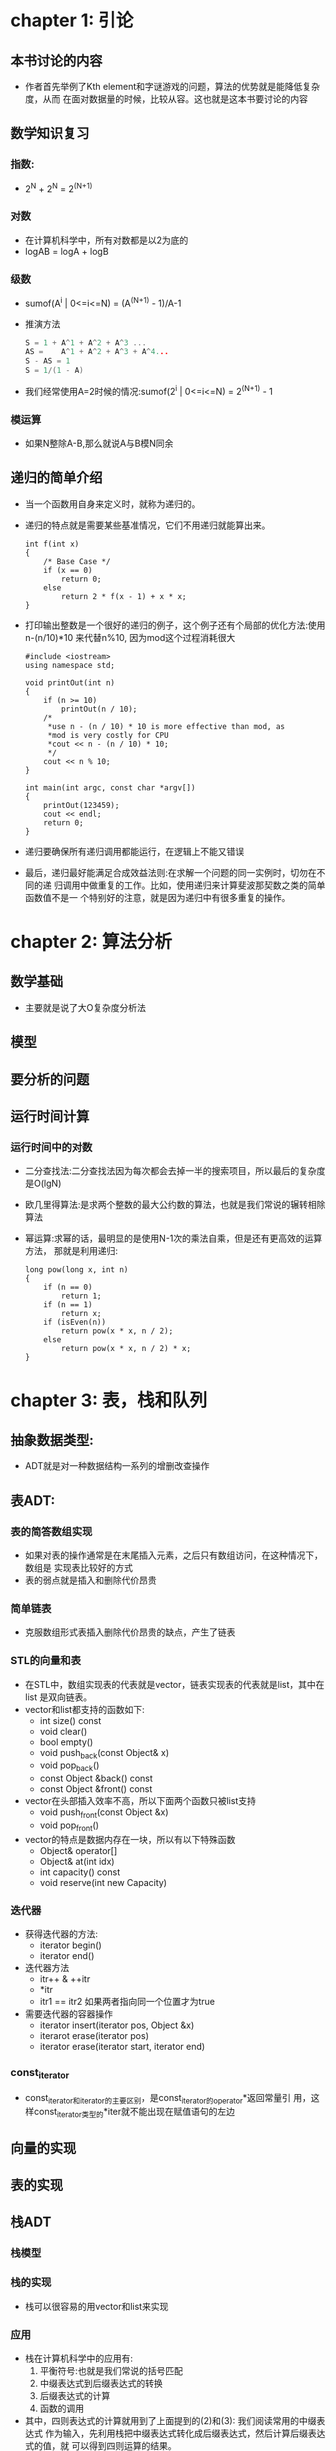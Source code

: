 * chapter 1: 引论
** 本书讨论的内容
   + 作者首先举例了Kth element和字谜游戏的问题，算法的优势就是能降低复杂度，从而
     在面对数据量的时候，比较从容。这也就是这本书要讨论的内容
** 数学知识复习
*** 指数:
    + 2^N + 2^N = 2^(N+1)
*** 对数
    + 在计算机科学中，所有对数都是以2为底的
    + logAB = logA + logB
*** 级数
    + sumof(A^i | 0<=i<=N) = (A^(N+1) - 1)/A-1
    + 推演方法
      #+begin_src c
        S = 1 + A^1 + A^2 + A^3 ...
        AS =    A^1 + A^2 + A^3 + A^4...
        S - AS = 1
        S = 1/(1 - A)
      #+end_src
    + 我们经常使用A=2时候的情况:sumof(2^i | 0<=i<=N) = 2^(N+1) - 1
*** 模运算
    + 如果N整除A-B,那么就说A与B模N同余
** 递归的简单介绍
   + 当一个函数用自身来定义时，就称为递归的。
   + 递归的特点就是需要某些基准情况，它们不用递归就能算出来。
     #+begin_src c++
       int f(int x)
       {
           /* Base Case */
           if (x == 0)
               return 0;
           else
               return 2 * f(x - 1) + x * x;
       }
     #+end_src
   + 打印输出整数是一个很好的递归的例子，这个例子还有个局部的优化方法:使用
     n-(n/10)*10 来代替n%10, 因为mod这个过程消耗很大
     #+begin_src c++
       #include <iostream>
       using namespace std;
       
       void printOut(int n)
       {
           if (n >= 10)
               printOut(n / 10);
           /*
            *use n - (n / 10) * 10 is more effective than mod, as 
            *mod is very costly for CPU
            *cout << n - (n / 10) * 10;
            */
           cout << n % 10;
       }
       
       int main(int argc, const char *argv[])
       {
           printOut(123459);    
           cout << endl;
           return 0;
       }
     #+end_src
   + 递归要确保所有递归调用都能运行，在逻辑上不能又错误
   + 最后，递归最好能满足合成效益法则:在求解一个问题的同一实例时，切勿在不同的递
     归调用中做重复的工作。比如，使用递归来计算斐波那契数之类的简单函数值不是一
     个特别好的注意，就是因为递归中有很多重复的操作。

* chapter 2: 算法分析
** 数学基础
   + 主要就是说了大O复杂度分析法
** 模型
** 要分析的问题
** 运行时间计算
*** 运行时间中的对数
    + 二分查找法:二分查找法因为每次都会去掉一半的搜索项目，所以最后的复杂度是O(lgN)
    + 欧几里得算法:是求两个整数的最大公约数的算法，也就是我们常说的辗转相除算法
    + 幂运算:求幂的话，最明显的是使用N-1次的乘法自乘，但是还有更高效的运算方法，
      那就是利用递归:
      #+begin_src c++
        long pow(long x, int n)
        {
            if (n == 0)
                return 1;
            if (n == 1)
                return x;
            if (isEven(n))
                return pow(x * x, n / 2);
            else
                return pow(x * x, n / 2) * x;
        }
      #+end_src
* chapter 3: 表，栈和队列
** 抽象数据类型:
   + ADT就是对一种数据结构一系列的增删改查操作
** 表ADT:
*** 表的简答数组实现
    + 如果对表的操作通常是在末尾插入元素，之后只有数组访问，在这种情况下，数组是
      实现表比较好的方式
    + 表的弱点就是插入和删除代价昂贵
*** 简单链表
    + 克服数组形式表插入删除代价昂贵的缺点，产生了链表
*** STL的向量和表
    + 在STL中，数组实现表的代表就是vector，链表实现表的代表就是list，其中在list
      是双向链表。
    + vector和list都支持的函数如下:
      - int size() const
      - void clear()
      - bool empty()
      - void push_back(const Object& x)
      - void pop_back() 
      - const Object &back() const
      - const Object &front() const
    + vector在头部插入效率不高，所以下面两个函数只被list支持
      - void push_front(const Object &x)
      - void pop_front()
    + vector的特点是数据内存在一块，所以有以下特殊函数
      - Object& operator[]
      - Object& at(int idx)
      - int capacity() const
      - void reserve(int new Capacity)
*** 迭代器
    + 获得迭代器的方法:
      - iterator begin()
      - iterator end()
    + 迭代器方法
      - itr++ & ++itr
      - *itr
      - itr1 == itr2 如果两者指向同一个位置才为true
    + 需要迭代器的容器操作
      - iterator insert(iterator pos, Object &x)
      - iterarot erase(iterator pos)
      - iterator erase(iterator start, iterator end)
*** const_iterator
    + const_iterator和iterator的主要区别，是const_iterator的operator*返回常量引
      用，这样const_iterator类型的*iter就不能出现在赋值语句的左边
** 向量的实现
** 表的实现
** 栈ADT
*** 栈模型
*** 栈的实现
    + 栈可以很容易的用vector和list来实现
*** 应用
    + 栈在计算机科学中的应用有:
      1) 平衡符号:也就是我们常说的括号匹配
      2) 中缀表达式到后缀表达式的转换
      3) 后缀表达式的计算
      4) 函数的调用
    + 其中，四则表达式的计算就用到了上面提到的(2)和(3): 我们阅读常用的中缀表达式
      作为输入，先利用栈把中缀表达式转化成后缀表达式，然后计算后缀表达式的值，就
      可以得到四则运算的结果。

    
